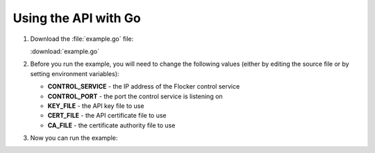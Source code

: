 =====================
Using the API with Go
=====================

#. Download the :file:`example.go` file:

   :download:`example.go`

   .. literalinclude:: example.go
      :language: go

#. Before you run the example, you will need to change the following values (either by editing the source file or by setting environment variables):

   * **CONTROL_SERVICE** - the IP address of the Flocker control service
   * **CONTROL_PORT** - the port the control service is listening on
   * **KEY_FILE** - the API key file to use
   * **CERT_FILE** - the API certificate file to use
   * **CA_FILE** - the certificate authority file to use

#. Now you can run the example:

   .. prompt:: bash

	  go build example.go
	  ./example
